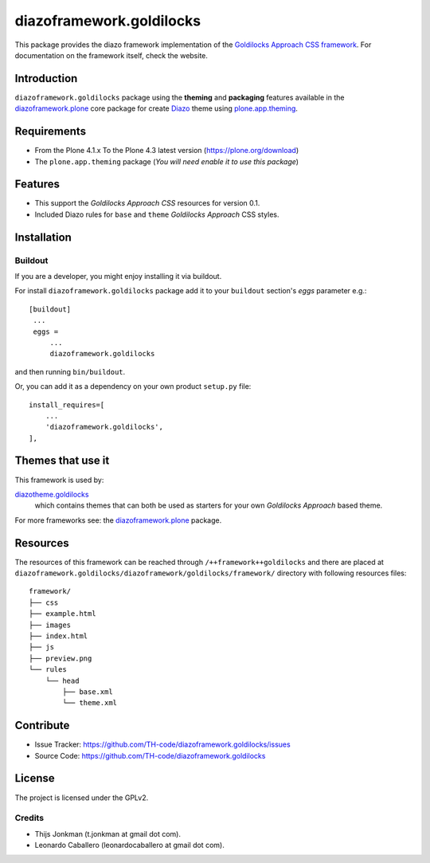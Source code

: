 =========================
diazoframework.goldilocks
=========================

This package provides the diazo framework implementation of the 
`Goldilocks Approach CSS framework`_. For documentation on the 
framework itself, check the website.


Introduction
============

``diazoframework.goldilocks`` package using the **theming** and 
**packaging** features available in the `diazoframework.plone`_ core 
package for create Diazo_ theme using `plone.app.theming`_.


Requirements
============

- From the Plone 4.1.x To the Plone 4.3 latest version (https://plone.org/download)
- The ``plone.app.theming`` package (*You will need enable it to use this package*)


Features
========

- This support the *Goldilocks Approach CSS* resources for version 0.1.
- Included Diazo rules for ``base`` and ``theme`` *Goldilocks Approach* CSS styles.


Installation
============


Buildout
--------

If you are a developer, you might enjoy installing it via buildout.

For install ``diazoframework.goldilocks`` package add it to your ``buildout`` section's 
*eggs* parameter e.g.: ::

   [buildout]
    ...
    eggs =
        ...
        diazoframework.goldilocks


and then running ``bin/buildout``.

Or, you can add it as a dependency on your own product ``setup.py`` file: ::

    install_requires=[
        ...
        'diazoframework.goldilocks',
    ],


Themes that use it
==================

This framework is used by:

`diazotheme.goldilocks`_
    which contains themes that can both be used as starters for your 
    own *Goldilocks Approach* based theme.

For more frameworks see: the `diazoframework.plone`_ package.


Resources
=========

The resources of this framework can be reached through 
``/++framework++goldilocks`` and there are placed at 
``diazoframework.goldilocks/diazoframework/goldilocks/framework/`` 
directory with following resources files:

::

    framework/
    ├── css
    ├── example.html
    ├── images
    ├── index.html
    ├── js
    ├── preview.png
    └── rules
        └── head
            ├── base.xml
            └── theme.xml


Contribute
==========

- Issue Tracker: https://github.com/TH-code/diazoframework.goldilocks/issues
- Source Code: https://github.com/TH-code/diazoframework.goldilocks


License
=======

The project is licensed under the GPLv2.


Credits
-------

- Thijs Jonkman (t.jonkman at gmail dot com).
- Leonardo Caballero (leonardocaballero at gmail dot com).

.. _`Goldilocks Approach CSS framework`: http://goldilocksapproach.com/
.. _`diazotheme.goldilocks`: https://github.com/TH-code/diazotheme.goldilocks
.. _`diazoframework.plone`: https://github.com/TH-code/diazoframework.plone#current-frameworks
.. _`Diazo`: http://diazo.org
.. _`plone.app.theming`: https://pypi.org/project/plone.app.theming/
